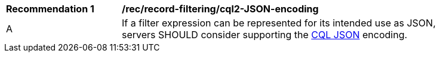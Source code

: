 [[rec_record-filtering_cql2-JSON-encoding]]
[width="90%",cols="2,6a"]
|===
^|*Recommendation {counter:rec-id}* |*/rec/record-filtering/cql2-JSON-encoding*
^|A |If a filter expression can be represented for its intended use as JSON, servers SHOULD consider supporting the https://docs.ogc.org/DRAFTS/19-079.html#cql-json[CQL JSON] encoding.
|===
